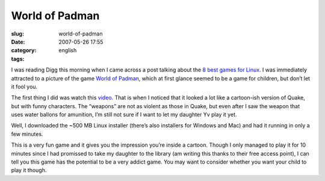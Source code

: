World of Padman
###############
:slug: world-of-padman
:date: 2007-05-26 17:55
:category:
:tags: english

I was reading Digg this morning when I came across a post talking about
the `8 best games for
Linux <http://rangit.com/software/top-8-linux-games-of-2007/>`__. I was
immediately attracted to a picture of the game `World of
Padman <http://www.worldofpadman.com/>`__, which at first glance seemed
to be a game for children, but don’t let it fool you.

|World of Padman|

The first thing I did was watch this
`video <http://padworld.myexp.de/index.php?news&update_id=55>`__. That
is when I noticed that it looked a lot like a cartoon-ish version of
Quake, but with funny characters. The “weapons” are not as violent as
those in Quake, but even after I saw the weapon that uses water ballons
for amunition, I’m still not sure if I want to let my daughter Yv play
it yet.

Well, I downloaded the ~500 MB Linux installer (there’s also installers
for Windows and Mac) and had it running in only a few minutes.

|World of Padman|

This is a very fun game and it gives you the impression you’re inside a
cartoon. Though I only managed to play it for 10 minutes since I had
promissed to take my daughter to the library (am writing this thanks to
their free access point), I can tell you this game has the potential to
be a very addict game. You may want to consider whether you want your
child to play it though.

.. |World of Padman| image:: http://farm1.static.flickr.com/220/514976275_e1ae9df8f7_o.jpg
   :target: http://www.flickr.com/photos/25563799@N00/514976275/
.. |World of Padman| image:: http://farm1.static.flickr.com/201/514976269_1c73cf982f_o.jpg
   :target: http://www.flickr.com/photos/25563799@N00/514976269/
